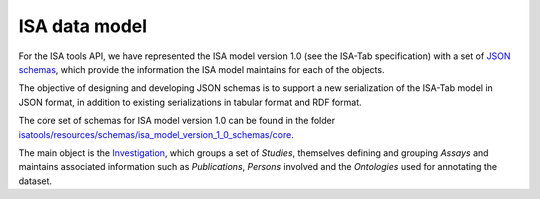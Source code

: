 ##############
ISA data model
##############

For the ISA tools API, we have represented the ISA model version 1.0 (see the ISA-Tab specification) with a set of `JSON schemas <http://json-schema.org/>`_, which provide the information the ISA model maintains for each of the objects.

The objective of designing and developing JSON schemas is to support a new serialization of the ISA-Tab model in JSON format, in addition to existing serializations in tabular format and RDF format.

The core set of schemas for ISA model version 1.0 can be found in the folder `isatools/resources/schemas/isa_model_version_1_0_schemas/core <https://github.com/ISA-tools/isa-api/tree/master/isatools/resources/schemas/isa_model_version_1_0_schemas/core>`_.

The main object is the `Investigation <https://github.com/ISA-tools/isa-api/tree/master/isatools/resources/schemas/isa_model_version_1_0_schemas/core/investigation_schema.json>`_, which groups a set of `Studies`, themselves defining and grouping `Assays` and maintains associated information such as `Publications`, `Persons` involved and the `Ontologies` used for annotating the dataset.
